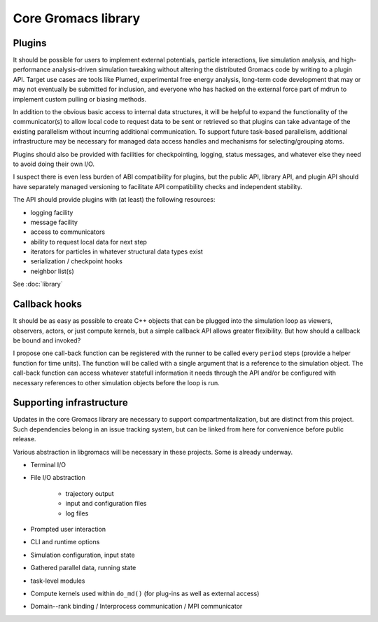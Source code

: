 ====================
Core Gromacs library
====================

Plugins
=======

It should be possible for users to implement external potentials, particle
interactions, live simulation analysis, and high-performance analysis-driven
simulation tweaking without altering the distributed Gromacs code by writing
to a plugin API. Target use cases are tools like Plumed, experimental free energy
analysis, long-term code development that may or may not eventually be submitted
for inclusion, and everyone who has
hacked on the external force part of mdrun to implement custom pulling or biasing
methods.

In addition to the obvious basic access to internal data structures, it will be
helpful to expand the functionality of the communicator(s) to allow local code
to request data to be sent or retrieved so that plugins can take advantage of
the existing parallelism without incurring additional communication. To support
future task-based parallelism, additional infrastructure may be necessary for
managed data access handles and mechanisms for selecting/grouping atoms.

Plugins should also be provided with facilities for checkpointing, logging,
status messages, and whatever else they need to avoid doing their own I/O.

I suspect there is even less burden of ABI compatibility for plugins, but the
public API, library API, and plugin API should have separately managed
versioning to facilitate API compatibility checks and independent stability.

The API should provide plugins with (at least) the following resources:

* logging facility
* message facility
* access to communicators
* ability to request local data for next step
* iterators for particles in whatever structural data types exist
* serialization / checkpoint hooks
* neighbor list(s)

See :doc:`library`

Callback hooks
==============

It should be as easy as possible to create C++ objects that can
be plugged into the simulation loop as viewers, observers, actors,
or just compute kernels, but a simple callback API allows greater
flexibility. But how should a callback be bound and invoked?

I propose one call-back function can be registered with the runner to be called
every ``period`` steps (provide a helper function for time units).
The function will be called with a single argument that is a
reference to the simulation object.
The call-back function can access whatever statefull information
it needs through the API and/or be configured with necessary
references to other simulation objects before the loop is run.

Supporting infrastructure
=========================

Updates in the core Gromacs library are necessary to support compartmentalization,
but are distinct from this project. Such dependencies belong in an issue tracking
system, but can be linked from here for convenience before public release.

Various abstraction in libgromacs will be necessary in these projects. Some is already underway.

* Terminal I/O
* File I/O abstraction

    * trajectory output
    * input and configuration files
    * log files

* Prompted user interaction
* CLI and runtime options
* Simulation configuration, input state
* Gathered parallel data, running state
* task-level modules
* Compute kernels used within ``do_md()`` (for plug-ins as well as external access)
* Domain--rank binding / Interprocess communication / MPI communicator
